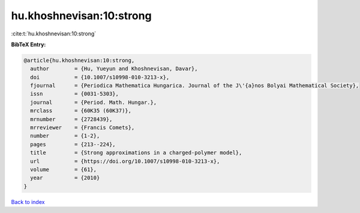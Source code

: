 hu.khoshnevisan:10:strong
=========================

:cite:t:`hu.khoshnevisan:10:strong`

**BibTeX Entry:**

.. code-block:: bibtex

   @article{hu.khoshnevisan:10:strong,
     author        = {Hu, Yueyun and Khoshnevisan, Davar},
     doi           = {10.1007/s10998-010-3213-x},
     fjournal      = {Periodica Mathematica Hungarica. Journal of the J\'{a}nos Bolyai Mathematical Society},
     issn          = {0031-5303},
     journal       = {Period. Math. Hungar.},
     mrclass       = {60K35 (60K37)},
     mrnumber      = {2728439},
     mrreviewer    = {Francis Comets},
     number        = {1-2},
     pages         = {213--224},
     title         = {Strong approximations in a charged-polymer model},
     url           = {https://doi.org/10.1007/s10998-010-3213-x},
     volume        = {61},
     year          = {2010}
   }

`Back to index <../By-Cite-Keys.html>`_

